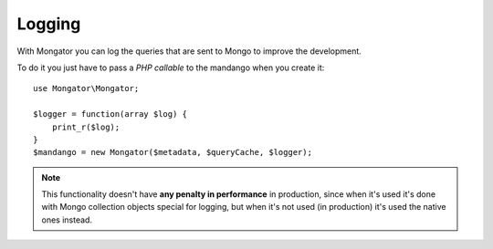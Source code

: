 Logging
=======

With Mongator you can log the queries that are sent to Mongo to improve the development.

To do it you just have to pass a *PHP callable* to the mandango when you create it::

    use Mongator\Mongator;

    $logger = function(array $log) {
        print_r($log);
    }
    $mandango = new Mongator($metadata, $queryCache, $logger);

..  note::
  This functionality doesn't have **any penalty in performance** in production,
  since when it's used it's done with Mongo collection objects
  special for logging, but when it's not used (in production) it's used the
  native ones instead.

